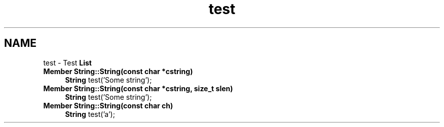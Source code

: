 .TH "test" 3 "18 Dec 2009" "Version 1.0" "BDLIB" \" -*- nroff -*-
.ad l
.nh
.SH NAME
test \- Test \fBList\fP 
 
.IP "\fBMember \fBString::String\fP(const char *cstring) \fP" 1c
\fBString\fP test('Some string'); 
.PP
.PP
 
.IP "\fBMember \fBString::String\fP(const char *cstring, size_t slen) \fP" 1c
\fBString\fP test('Some string'); 
.PP
.PP
 
.IP "\fBMember \fBString::String\fP(const char ch) \fP" 1c
\fBString\fP test('a'); 
.PP

